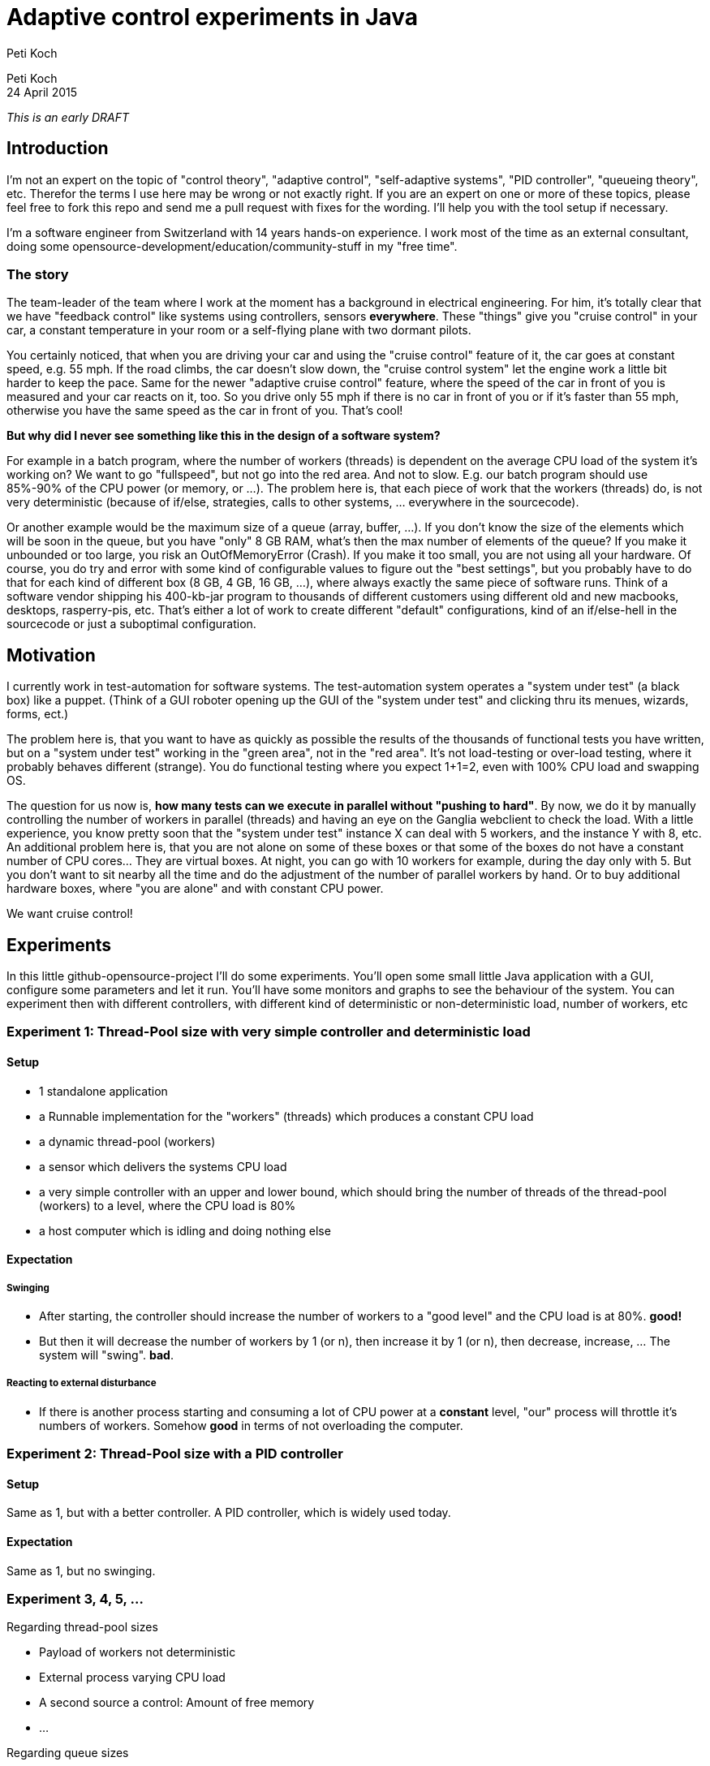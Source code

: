= Adaptive control experiments in Java
Peti Koch
:imagesdir: ./images

Peti Koch +
24 April  2015

_This is an early DRAFT_

== Introduction

I'm not an expert on the topic of "control theory", "adaptive control", "self-adaptive systems", "PID controller", "queueing theory", etc.
Therefor the terms I use here may be wrong or not exactly right. If you are an expert on one or more of these topics,
please feel free to fork this repo and send me a pull request with fixes for the wording. I'll help you with the tool setup if necessary.

I'm a software engineer from Switzerland with 14 years hands-on experience.
I work most of the time as an external consultant, doing some opensource-development/education/community-stuff in my "free time".

=== The story

The team-leader of the team where I work at the moment has a background in electrical engineering.
For him, it's totally clear that we have "feedback control" like systems using controllers, sensors *everywhere*.
These "things" give you "cruise control" in your car, a constant temperature in your room
or a self-flying plane with two dormant pilots.

You certainly noticed, that when you are driving your car and using the "cruise control" feature of it, the car goes at
constant speed, e.g. 55 mph. If the road climbs, the car doesn't slow down, the "cruise control system" let the engine work a little bit harder to keep the pace.
Same for the newer "adaptive cruise control" feature, where the speed of the car in front of you is measured and your car
reacts on it, too. So you drive only 55 mph if there is no car in front of you or if it's faster than 55 mph,
otherwise you have the same speed as the car in front of you. That's cool!

*But why did I never see something like this in the design of a software system?*

For example in a batch program, where the number of workers (threads) is dependent on the average CPU load of the system it's working on?
We want to go "fullspeed", but not go into the red area. And not to slow. E.g. our batch program should use 85%-90% of the CPU power
(or memory, or ...). The problem here is, that each piece of work that the workers (threads) do, is not very deterministic
(because of if/else, strategies, calls to other systems, ... everywhere in the sourcecode).

Or another example would be the maximum size of a queue (array, buffer, ...). If you don't know the size of the elements which will be soon in the queue, but you have "only"
8 GB RAM, what's then the max number of elements of the queue? If you make it unbounded or too large, you risk an OutOfMemoryError (Crash).
If you make it too small, you are not using all your hardware. Of course, you do try and error with
some kind of configurable values to figure out the "best settings", but you probably have to do that for each kind of different box (8 GB, 4 GB, 16 GB, ...),
where always exactly the same piece of software runs. Think of a software vendor shipping his 400-kb-jar program to thousands
of different customers using different old and new macbooks, desktops, rasperry-pis, etc. That's either a lot of work to create
different "default" configurations, kind of an if/else-hell in the sourcecode or just a suboptimal configuration.


== Motivation

I currently work in test-automation for software systems. The test-automation system operates a "system under test" (a black box) like a puppet.
(Think of a GUI roboter opening up the GUI of the "system under test" and clicking thru its menues, wizards, forms, ect.)

The problem here is, that you want to have as quickly as possible the results of the thousands of functional tests you have written,
but on a "system under test" working in the "green area", not in the "red area". It's not load-testing or over-load testing,
where it probably behaves different (strange). You do functional testing where you expect 1+1=2, even with 100% CPU load and swapping OS.

The question for us now is, *how many tests can we execute in parallel without "pushing to hard"*.
By now, we do it by manually controlling the number of workers in parallel (threads) and having an eye on the Ganglia webclient to check the load.
With a little experience, you know pretty soon that the "system under test" instance X can deal with 5 workers,
and the instance Y with 8, etc. An additional problem here is, that you are not alone on some of these boxes or that some of the boxes do not have a constant number of CPU cores... They are virtual boxes.
At night, you can go with 10 workers for example, during the day only with 5.
But you don't want to sit nearby all the time and do the adjustment of the number of parallel workers by hand.
Or to buy additional hardware boxes, where "you are alone" and with constant CPU power.

We want cruise control!

== Experiments

In this little github-opensource-project I'll do some experiments. You'll open some small little Java application with a GUI,
configure some parameters and let it run. You'll have some monitors and graphs to see the behaviour of the system.
You can experiment then with different controllers, with different kind of deterministic or non-deterministic load,
number of workers, etc

=== Experiment 1: Thread-Pool size with very simple controller and deterministic load

==== Setup

* 1 standalone application
* a Runnable implementation for the "workers" (threads) which produces a constant CPU load
* a dynamic thread-pool (workers)
* a sensor which delivers the systems CPU load
* a very simple controller with an upper and lower bound, which should bring the number of threads of the thread-pool (workers) to a level, where the CPU load is 80%
* a host computer which is idling and doing nothing else

==== Expectation

===== Swinging

* After starting, the controller should increase the number of workers to a "good level" and the CPU load is at 80%. *good!*
* But then it will decrease the number of workers by 1 (or n), then increase it by 1 (or n), then decrease, increase, ... The system will "swing". *bad*.

===== Reacting to external disturbance

* If there is another process starting and consuming a lot of CPU power at a *constant* level, "our" process will throttle it's numbers of workers. Somehow *good* in terms of not overloading the computer.

=== Experiment 2: Thread-Pool size with a PID controller

==== Setup

Same as 1, but with a better controller. A PID controller, which is widely used today.

==== Expectation

Same as 1, but no swinging.

=== Experiment 3, 4, 5, ...

Regarding thread-pool sizes

* Payload of workers not deterministic
* External process varying CPU load
* A second source a control: Amount of free memory
* ...


Regarding queue sizes

* Maximum queue size depending on free memory with blocking backpressure
* Maximum queue size depending on free memory with rejecting new elements
* ...

== Summary

This is work in progress. Thanks for your feedback.

Best regards,

image::Signature.jpg[]